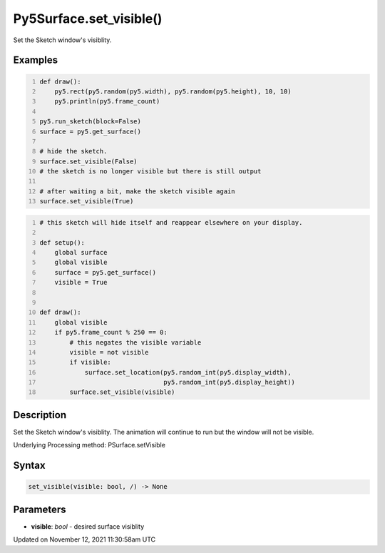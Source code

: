 Py5Surface.set_visible()
========================

Set the Sketch window's visiblity.

Examples
--------

.. raw:: html

    <div class="example-table">

.. raw:: html

    <div class="example-row"><div class="example-cell-image">

.. raw:: html

    </div><div class="example-cell-code">

.. code:: python
    :number-lines:

    def draw():
        py5.rect(py5.random(py5.width), py5.random(py5.height), 10, 10)
        py5.println(py5.frame_count)

    py5.run_sketch(block=False)
    surface = py5.get_surface()

    # hide the sketch.
    surface.set_visible(False)
    # the sketch is no longer visible but there is still output

    # after waiting a bit, make the sketch visible again
    surface.set_visible(True)

.. raw:: html

    </div></div>

.. raw:: html

    <div class="example-row"><div class="example-cell-image">

.. raw:: html

    </div><div class="example-cell-code">

.. code:: python
    :number-lines:

    # this sketch will hide itself and reappear elsewhere on your display.

    def setup():
        global surface
        global visible
        surface = py5.get_surface()
        visible = True


    def draw():
        global visible
        if py5.frame_count % 250 == 0:
            # this negates the visible variable
            visible = not visible
            if visible:
                surface.set_location(py5.random_int(py5.display_width),
                                     py5.random_int(py5.display_height))
            surface.set_visible(visible)

.. raw:: html

    </div></div>

.. raw:: html

    </div>

Description
-----------

Set the Sketch window's visiblity. The animation will continue to run but the window will not be visible.

Underlying Processing method: PSurface.setVisible

Syntax
------

.. code:: python

    set_visible(visible: bool, /) -> None

Parameters
----------

* **visible**: `bool` - desired surface visiblity


Updated on November 12, 2021 11:30:58am UTC

